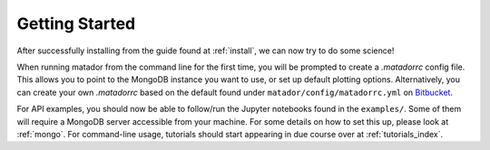 Getting Started
===============

After successfully installing from the guide found at :ref:`install`, we can now try to do some science!

When running matador from the command line for the first time, you will be prompted to create a `.matadorrc` config file. This allows you to point to the MongoDB instance you want to use, or set up default plotting options. Alternatively, you can create your own `.matadorrc` based on the default found under ``matador/config/matadorrc.yml`` on `Bitbucket <https://bitbucket.org/ml-evs/matador/src/matador/config/matadorrc.yml>`_.

For API examples, you should now be able to follow/run the Jupyter notebooks found in the ``examples/``. Some of them will require a MongoDB server accessible from your machine. For some details on how to set this up, please look at :ref:`mongo`. For command-line usage, tutorials should start appearing in due course over at :ref:`tutorials_index`.
